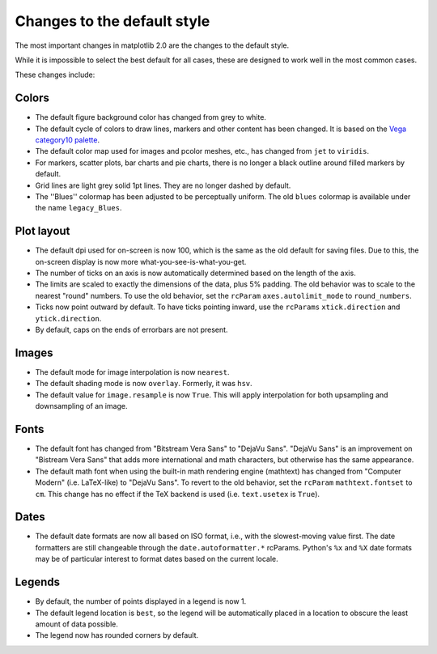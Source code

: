 Changes to the default style
----------------------------

The most important changes in matplotlib 2.0 are the changes to the
default style.

While it is impossible to select the best default for all cases, these
are designed to work well in the most common cases.

These changes include:

Colors
``````

- The default figure background color has changed from grey to white.

- The default cycle of colors to draw lines, markers and other content
  has been changed.  It is based on the `Vega category10 palette
  <https://github.com/vega/vega/wiki/Scales#scale-range-literals>`__.

- The default color map used for images and pcolor meshes, etc., has
  changed from ``jet`` to ``viridis``.

- For markers, scatter plots, bar charts and pie charts, there is no
  longer a black outline around filled markers by default.

- Grid lines are light grey solid 1pt lines.  They are no longer dashed by
  default.

- The ''Blues'' colormap has been adjusted to be perceptually uniform.
  The old ``blues`` colormap is available under the name
  ``legacy_Blues``.

Plot layout
```````````

- The default dpi used for on-screen is now 100, which is the same as
  the old default for saving files.  Due to this, the on-screen
  display is now more what-you-see-is-what-you-get.

- The number of ticks on an axis is now automatically determined based
  on the length of the axis.

- The limits are scaled to exactly the dimensions of the data, plus 5%
  padding.  The old behavior was to scale to the nearest "round"
  numbers.  To use the old behavior, set the ``rcParam``
  ``axes.autolimit_mode`` to ``round_numbers``.

- Ticks now point outward by default.  To have ticks pointing inward,
  use the ``rcParams`` ``xtick.direction`` and ``ytick.direction``.

- By default, caps on the ends of errorbars are not present.

Images
``````

- The default mode for image interpolation is now ``nearest``.

- The default shading mode is now ``overlay``.  Formerly, it was
  ``hsv``.

- The default value for ``image.resample`` is now ``True``.  This will
  apply interpolation for both upsampling and downsampling of an
  image.

Fonts
`````

- The default font has changed from "Bitstream Vera Sans" to "DejaVu
  Sans".  "DejaVu Sans" is an improvement on "Bistream Vera Sans" that
  adds more international and math characters, but otherwise has the
  same appearance.

- The default math font when using the built-in math rendering engine
  (mathtext) has changed from "Computer Modern" (i.e. LaTeX-like) to
  "DejaVu Sans".  To revert to the old behavior, set the ``rcParam``
  ``mathtext.fontset`` to ``cm``.  This change has no effect if the
  TeX backend is used (i.e. ``text.usetex`` is ``True``).

Dates
`````

- The default date formats are now all based on ISO format, i.e., with
  the slowest-moving value first.  The date formatters are still
  changeable through the ``date.autoformatter.*`` rcParams.  Python's
  ``%x`` and ``%X`` date formats may be of particular interest to
  format dates based on the current locale.

Legends
```````

- By default, the number of points displayed in a legend is now 1.

- The default legend location is ``best``, so the legend will be
  automatically placed in a location to obscure the least amount of
  data possible.

- The legend now has rounded corners by default.
